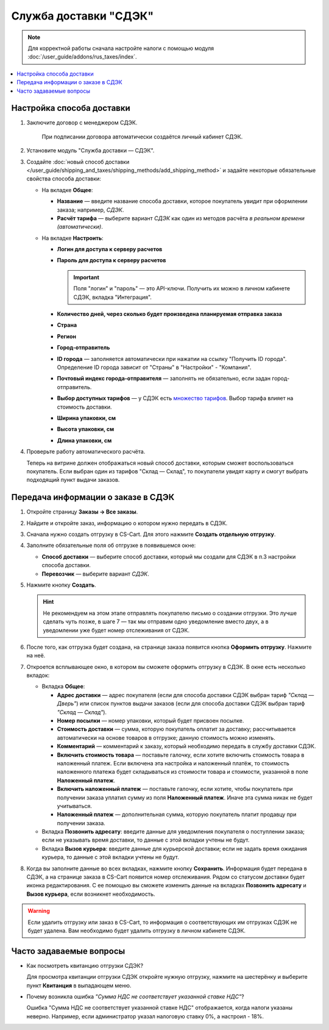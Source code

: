**********************
Служба доставки "СДЭК"
**********************

.. note::

    Для корректной работы сначала настройте налоги с помощью модуля :doc:`/user_guide/addons/rus_taxes/index`.

.. contents::
   :backlinks: none
   :local:

Настройка способа доставки
==========================

#. Заключите договор с менеджером СДЭК.

    При подписании договора автоматически создаётся личный кабинет СДЭК.

#. Установите модуль "Служба доставки — СДЭК".

#. Создайте :doc:`новый способ доставки </user_guide/shipping_and_taxes/shipping_methods/add_shipping_method>` и задайте некоторые обязательные свойства способа доставки:

   * На вкладке **Общее**:
   
     * **Название** — введите название способа доставки, которое покупатель увидит при оформлении заказа; например, *СДЭК*.

     * **Расчёт тарифа** — выберите вариант *СДЭК* как один из методов расчёта *в реальном времени (автоматически)*.

       .. fancybox:: img/sdek_shippings_01.png
           :alt: Вкладка Общее способа доставки СДЭК
   
   * На вкладке **Настроить**:

     * **Логин для доступа к серверу расчетов**

     * **Пароль для доступа к серверу расчетов**
    
       .. important::

           Поля "логин" и "пароль" — это API-ключи. Получить их можно в личном кабинете СДЭК, вкладка "Интеграция".

     * **Количество дней, через сколько будет произведена планируемая отправка заказа**
     
     * **Страна**
     
     * **Регион**

     * **Город-отправитель**

     * **ID города** — заполняется автоматически при нажатии на ссылку "Получить ID города". Определение ID города зависит от "Страны" в "Настройки" - "Компания".

     * **Почтовый индекс города-отправителя** — заполнять не обязательно, если задан город-отправитель.

     * **Выбор доступных тарифов** — у СДЭК есть `множество тарифов <https://www.cdek.ru/ru/individuals/tariffs>`_. Выбор тарифа влияет на стоимость доставки. 

     * **Ширина упаковки, см**

     * **Высота упаковки, см**

     * **Длина упаковки, см**

       .. fancybox:: img/sdek_shippings_02.png
           :alt: sdek

#. Проверьте работу автоматического расчёта.

   .. fancybox:: img/sdek_shippings_03.png
       :alt: sdek

   Теперь на витрине должен отображаться новый способ доставки, которым сможет воспользоваться покупатель. Если выбран один из тарифов "Склад — Склад", то покупатели увидят карту и смогут выбрать подходящий пункт выдачи заказов.

   .. fancybox:: img/sdek_pickup_2.png
       :alt: Пункты самовывоза в СДЭК.

   .. fancybox:: img/sdek_pickup_1.png
       :alt: Список пунктов выдачи заказов СДЭК со строкой поиска.

Передача информации о заказе в СДЭК
===================================

#. Откройте страницу **Заказы → Все заказы**.

#. Найдите и откройте заказ, информацию о котором нужно передать в СДЭК.

#. Сначала нужно создать отгрузку в CS-Cart. Для этого нажмите **Создать отдельную отгрузку**.

   .. fancybox:: img/sdek_order_details.png
       :alt: Отгрузки для СДЭК в CS-Cart создаются на странице заказа.

#. Заполните обязательные поля об отгрузке в появившемся окне:

   * **Способ доставки** — выберите способ доставки, который мы создали для СДЭК в п.3 настройки способа доставки.

   * **Перевозчик** — выберите вариант *СДЭК*.

     .. fancybox:: img/create_shipment_for_sdek.png
         :alt: Страница создания отгрузки в CS-Cart.

#. Нажмите кнопку **Создать**.

   .. hint::

       Не рекомендуем на этом этапе отправлять покупателю письмо о создании отгрузки. Это лучше сделать чуть позже, в шаге 7 — так мы отправим одно уведомление вместо двух, а в уведомлении уже будет номер отслеживания от СДЭК.

#. После того, как отгрузка будет создана, на странице заказа появится кнопка **Оформить отгрузку**. Нажмите на неё.

   .. fancybox:: img/create_sdek_shipment.png
       :alt: Создание отгрузки для СДЭК в CS-Cart.

#. Откроется всплывающее окно, в котором вы сможете оформить отгрузку в СДЭК. В окне есть несколько вкладок:

   * Вкладка **Общее**:

     * **Адрес доставки** — адрес покупателя (ecли для способа доставки СДЭК выбран тариф *"Склад — Дверь"*) или список пунктов выдачи заказов (ecли для способа доставки СДЭК выбран тариф *"Склад — Склад"*).

     * **Номер посылки** — номер упаковки, который будет присвоен посылке.

     * **Стоимость доставки** — сумма, которую покупатель оплатит за доставку; рассчитывается автоматически на основе товаров в отгрузке; данную стоимость можно изменять.

     * **Комментарий** — комментарий к заказу, который необходимо передать в службу доставки СДЭК.

     * **Включить стоимость товара** — поставьте галочку, если хотите включить стоимость товара в наложенный платеж. Если включена эта настройка и наложенный платёж, то стоимость наложенного платежа будет складываться из стоимости товара и стоимости, указанной в поле **Наложенный платеж**.

     * **Включить наложенный платеж** — поставьте галочку, если хотите, чтобы покупатель при получении заказа уплатил сумму из поля **Наложенный платеж**. Иначе эта сумма никак не будет учитываться.

     * **Наложенный платеж** — дополнительная сумма, которую покупатель платит продавцу при получении заказа.

       .. fancybox:: img/sdek_shipment_form_1.png
           :alt: Форма создания отгрузки СДЭК в CS-Cart.
 
   * Вкладка **Позвонить адресату**:  введите данные для уведомления покупателя о поступлении заказа; если не указывать время доставки, то данные с этой вкладки учтены не будут.

     .. fancybox:: img/sdek_shipment_form_2.png
         :alt: Форма создания отгрузки СДЭК в CS-Cart.

   * Вкладка **Вызов курьера**: введите данные для курьерской доставки; если не задать время ожидания курьера, то данные с этой вкладки учтены не будут.

     .. fancybox:: img/sdek_shipment_form_3.png
         :alt: Форма создания отгрузки СДЭК в CS-Cart.

#. Когда вы заполните данные во всех вкладках, нажмите кнопку **Сохранить**. Информация будет передана в СДЭК, а на странице заказа в CS-Cart появится номер отслеживания. Рядом со статусом доставки будет иконка редактирования. С ее помощью вы сможете изменить данные на вкладках **Позвонить адресату** и **Вызов курьера**, если возникнет необходимость.

     .. fancybox:: img/sdek_shipment_status.png
         :alt: Номер отслеживания отгрузки СДЭК в CS-Cart.

.. warning::

    Если удалить отгрузку или заказ в CS-Cart, то информация о соответствующих им отгрузках СДЭК не будет удалена. Вам необходимо будет удалить отгрузку в личном кабинете СДЭК.

Часто задаваемые вопросы
========================

* Как посмотреть квитанцию отгрузки СДЭК?

  Для просмотра квитанции отгрузки СДЭК откройте нужную отгрузку, нажмите на шестерёнку и выберите пункт **Квитанция** в выпадающем меню.

  .. fancybox:: img/sdek_document.png
      :alt: Получение квитанции СДЭК в CS-Cart.
    
* Почему возникла ошибка *"Сумма НДС не соответствует указанной ставке НДС"*?

  Ошибка "Сумма НДС не соответствует указанной ставке НДС" отображается, когда налоги указаны неверно. Например, если администратор указал налоговую ставку 0%, а настроил - 18%.